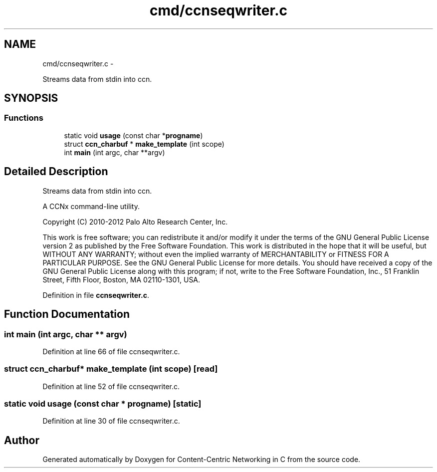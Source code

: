 .TH "cmd/ccnseqwriter.c" 3 "19 May 2013" "Version 0.7.2" "Content-Centric Networking in C" \" -*- nroff -*-
.ad l
.nh
.SH NAME
cmd/ccnseqwriter.c \- 
.PP
Streams data from stdin into ccn.  

.SH SYNOPSIS
.br
.PP
.SS "Functions"

.in +1c
.ti -1c
.RI "static void \fBusage\fP (const char *\fBprogname\fP)"
.br
.ti -1c
.RI "struct \fBccn_charbuf\fP * \fBmake_template\fP (int scope)"
.br
.ti -1c
.RI "int \fBmain\fP (int argc, char **argv)"
.br
.in -1c
.SH "Detailed Description"
.PP 
Streams data from stdin into ccn. 

A CCNx command-line utility.
.PP
Copyright (C) 2010-2012 Palo Alto Research Center, Inc.
.PP
This work is free software; you can redistribute it and/or modify it under the terms of the GNU General Public License version 2 as published by the Free Software Foundation. This work is distributed in the hope that it will be useful, but WITHOUT ANY WARRANTY; without even the implied warranty of MERCHANTABILITY or FITNESS FOR A PARTICULAR PURPOSE. See the GNU General Public License for more details. You should have received a copy of the GNU General Public License along with this program; if not, write to the Free Software Foundation, Inc., 51 Franklin Street, Fifth Floor, Boston, MA 02110-1301, USA. 
.PP
Definition in file \fBccnseqwriter.c\fP.
.SH "Function Documentation"
.PP 
.SS "int main (int argc, char ** argv)"
.PP
Definition at line 66 of file ccnseqwriter.c.
.SS "struct \fBccn_charbuf\fP* make_template (int scope)\fC [read]\fP"
.PP
Definition at line 52 of file ccnseqwriter.c.
.SS "static void usage (const char * progname)\fC [static]\fP"
.PP
Definition at line 30 of file ccnseqwriter.c.
.SH "Author"
.PP 
Generated automatically by Doxygen for Content-Centric Networking in C from the source code.
